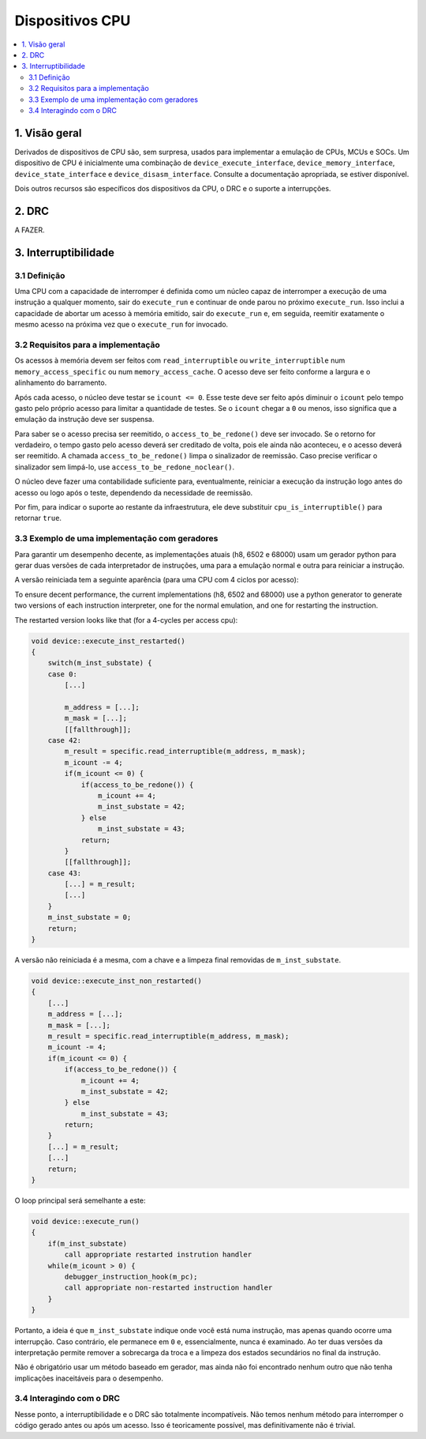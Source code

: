 Dispositivos CPU
================

.. contents:: :local:


1. Visão geral
--------------

Derivados de dispositivos de CPU são, sem surpresa, usados para
implementar a emulação de CPUs, MCUs e SOCs. Um dispositivo de CPU é
inicialmente uma combinação de ``device_execute_interface``,
``device_memory_interface``, ``device_state_interface`` e
``device_disasm_interface``. Consulte a documentação apropriada, se
estiver disponível.

Dois outros recursos são específicos dos dispositivos da CPU, o DRC e o
suporte a interrupções.


2. DRC
------

A FAZER.


3. Interruptibilidade
---------------------

3.1 Definição
~~~~~~~~~~~~~

Uma CPU com a capacidade de interromper é definida como um núcleo capaz
de interromper a execução de uma instrução a qualquer momento, sair do
``execute_run`` e continuar de onde parou no próximo ``execute_run``.
Isso inclui a capacidade de abortar um acesso à memória emitido, sair do
``execute_run`` e, em seguida, reemitir exatamente o mesmo acesso na
próxima vez que o ``execute_run`` for invocado.


3.2 Requisitos para a implementação
~~~~~~~~~~~~~~~~~~~~~~~~~~~~~~~~~~~

Os acessos à memória devem ser feitos com ``read_interruptible`` ou
``write_interruptible`` num ``memory_access_specific`` ou num
``memory_access_cache``. O acesso deve ser feito conforme a largura e o
alinhamento do barramento.

Após cada acesso, o núcleo deve testar se ``icount <= 0``. Esse teste
deve ser feito após diminuir o ``icount`` pelo tempo gasto pelo próprio
acesso para limitar a quantidade de testes. Se o ``icount`` chegar a
``0`` ou menos, isso significa que a emulação da instrução deve ser
suspensa.

Para saber se o acesso precisa ser reemitido, o
``access_to_be_redone()`` deve ser invocado. Se o retorno for
verdadeiro, o tempo gasto pelo acesso deverá ser creditado de volta,
pois ele ainda não aconteceu, e o acesso deverá ser reemitido. A chamada
``access_to_be_redone()`` limpa o sinalizador de reemissão. Caso precise
verificar o sinalizador sem limpá-lo, use
``access_to_be_redone_noclear()``.

O núcleo deve fazer uma contabilidade suficiente para, eventualmente,
reiniciar a execução da instrução logo antes do acesso ou logo após o
teste, dependendo da necessidade de reemissão.

Por fim, para indicar o suporte ao restante da infraestrutura, ele deve
substituir ``cpu_is_interruptible()`` para retornar ``true``.


3.3 Exemplo de uma implementação com geradores
~~~~~~~~~~~~~~~~~~~~~~~~~~~~~~~~~~~~~~~~~~~~~~

Para garantir um desempenho decente, as implementações atuais (h8, 6502
e 68000) usam um gerador python para gerar duas versões de cada
interpretador de instruções, uma para a emulação normal e outra para
reiniciar a instrução.

A versão reiniciada tem a seguinte aparência (para uma CPU com 4 ciclos
por acesso):


To ensure decent performance, the current implementations (h8, 6502
and 68000) use a python generator to generate two versions of each
instruction interpreter, one for the normal emulation, and one for
restarting the instruction.

The restarted version looks like that (for a 4-cycles per access cpu):

.. code-block:: C++

    void device::execute_inst_restarted()
    {
        switch(m_inst_substate) {
        case 0:
            [...]

            m_address = [...];
            m_mask = [...];
            [[fallthrough]];
        case 42:
            m_result = specific.read_interruptible(m_address, m_mask);
            m_icount -= 4;
            if(m_icount <= 0) {
                if(access_to_be_redone()) {
                    m_icount += 4;
                    m_inst_substate = 42;
                } else
                    m_inst_substate = 43;
                return;
            }
            [[fallthrough]];
        case 43:
            [...] = m_result;
            [...]
        }
        m_inst_substate = 0;
        return;
    }

A versão não reiniciada é a mesma, com a chave e a limpeza final
removidas de ``m_inst_substate``.

.. code-block:: C++

    void device::execute_inst_non_restarted()
    {
        [...]
        m_address = [...];
        m_mask = [...];
        m_result = specific.read_interruptible(m_address, m_mask);
        m_icount -= 4;
        if(m_icount <= 0) {
            if(access_to_be_redone()) {
                m_icount += 4;
                m_inst_substate = 42;
            } else
                m_inst_substate = 43;
            return;
        }
        [...] = m_result;
        [...]
        return;
    }

O loop principal será semelhante a este:

.. code-block:: C++

    void device::execute_run()
    {
        if(m_inst_substate)
            call appropriate restarted instrution handler
        while(m_icount > 0) {
            debugger_instruction_hook(m_pc);
            call appropriate non-restarted instruction handler
        }
    }

Portanto, a ideia é que ``m_inst_substate`` indique onde você está numa
instrução, mas apenas quando ocorre uma interrupção. Caso contrário,
ele permanece em ``0`` e, essencialmente, nunca é examinado. Ao ter duas
versões da interpretação permite remover a sobrecarga da troca e a
limpeza dos estados secundários no final da instrução.

Não é obrigatório usar um método baseado em gerador, mas ainda não foi
encontrado nenhum outro que não tenha implicações inaceitáveis para o
desempenho.


3.4 Interagindo com o DRC
~~~~~~~~~~~~~~~~~~~~~~~~~

Nesse ponto, a interruptibilidade e o DRC são totalmente incompatíveis.
Não temos nenhum método para interromper o código gerado antes ou após
um acesso. Isso é teoricamente possível, mas definitivamente não é
trivial.
